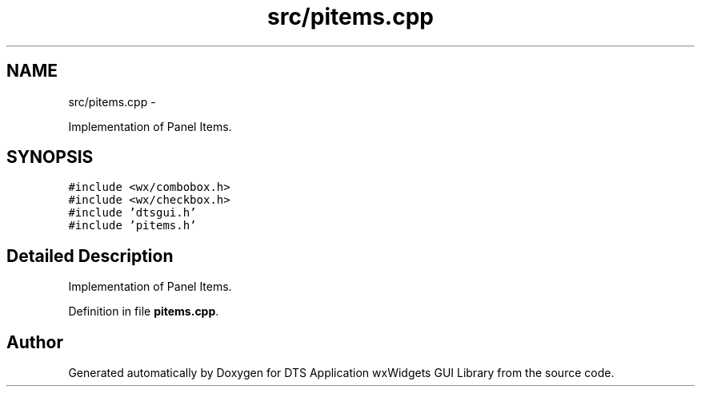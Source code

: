 .TH "src/pitems.cpp" 3 "Fri Oct 11 2013" "Version 0.00" "DTS Application wxWidgets GUI Library" \" -*- nroff -*-
.ad l
.nh
.SH NAME
src/pitems.cpp \- 
.PP
Implementation of Panel Items\&.  

.SH SYNOPSIS
.br
.PP
\fC#include <wx/combobox\&.h>\fP
.br
\fC#include <wx/checkbox\&.h>\fP
.br
\fC#include 'dtsgui\&.h'\fP
.br
\fC#include 'pitems\&.h'\fP
.br

.SH "Detailed Description"
.PP 
Implementation of Panel Items\&. 


.PP
Definition in file \fBpitems\&.cpp\fP\&.
.SH "Author"
.PP 
Generated automatically by Doxygen for DTS Application wxWidgets GUI Library from the source code\&.
